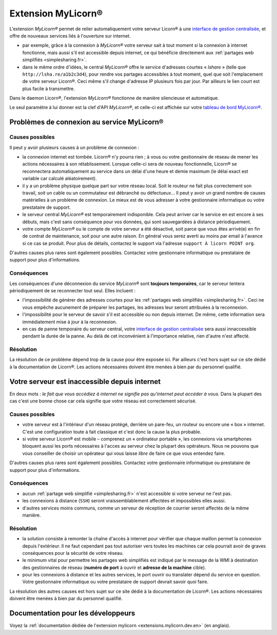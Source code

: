 
.. _extensions.mylicorn.fr:

===================
Extension MyLicorn®
===================

L'extension `MyLicorn®` permet de relier automatiquement votre serveur Licorn® à une `interface de gestion centralisée <http://my.licorn.org>`_, et offre de nouveaux services liés à l'ouverture sur internet.

* par exemple, grâce à la connexion à `MyLicorn®` votre serveur sait à tout moment si la connexion à internet fonctionne, mais aussi s'il est accessible depuis internet, ce qui bénéficie directement aux :ref:`partages web simplifiés <simplesharing.fr>`.
* dans le même ordre d'idées, le central `MyLicorn®` offre le service d'adresses courtes « `lshare` » (telle que ``http://lsha.re/a1b2c3d4``), pour rendre vos partages accessibles à tout moment, quel que soit l'emplacement de votre serveur Licorn®. Ceci même s'il change d'adresse IP plusieurs fois par jour. Par ailleurs le lien court est plus facile à transmettre.

Dans le daemon Licorn®, l'extension `MyLicorn®` fonctionne de manière silencieuse et automatique.

Le seul paramètre à lui donner est la clef d'API `MyLicorn®`, et celle-ci est affichée sur votre `tableau de bord MyLicorn® <http://my.licorn.org>`_.

.. _extensions.mylicorn.disconnected.fr:

Problèmes de connexion au service MyLicorn®
===========================================

Causes possibles
----------------

Il peut y avoir plusieurs causes à un problème de connexion :

* la connexion internet est tombée. Licorn® n'y pourra rien ; à vous ou votre gestionnaire de réseau de mener les actions nécessaires à son rétablissement. Lorsque celle-ci sera de nouveau fonctionnelle, Licorn® se reconnectera automatiquement au service dans un délai d'une heure et demie maximum (le délai exact est variable car calculé aléatoirement).

* il y a un problème physique quelque part sur votre réseau local. Soit le routeur ne fait plus correctement son travail, soit un cable ou un commutateur est débranché ou défectueux… Il peut y avoir un grand nombre de causes matérielles à un problème de connexion. Le mieux est de vous adresser à votre gestionnaire informatique ou votre prestataire de support.

* le serveur central `MyLicorn®` est temporairement indisponible. Cela peut arriver car le service en est encore à ses débuts, mais c'est sans conséquence pour vos données, qui sont sauvegardées à distance périodiquement.

* votre compte `MyLicorn®` ou le compte de votre serveur a été désactivé, soit parce que vous êtes arrivé(e) en fin de contrat de maintenance, soit pour une autre raison. En général vous serez averti au moins par email à l'avance si ce cas se produit. Pour plus de détails, contactez le support via l'adresse ``support À licorn POINT org``.

D'autres causes plus rares sont également possibles. Contactez votre gestionnaire informatique ou prestataire de support pour plus d'informations.

Conséquences
------------

Les conséquences d'une déconnexion du service `MyLicorn®` sont **toujours temporaires**, car le serveur tentera périodiquement de se reconnecter tout seul. Elles incluent :

* l'impossibilité de générer des adresses courtes pour les :ref:`partages web simplifiés <simplesharing.fr>`. Ceci ne vous empêche aucunement de préparer les partages, les adresses leur seront attribuées à la reconnexion.

* l'impossibilité pour le serveur de savoir s'il est accessible ou non depuis internet. De même, cette information sera immédiatement mise à jour à la reconnexion.

* en cas de panne temporaire du serveur central, votre `interface de gestion centralisée <http://my.licorn.org>`_ sera aussi innaccessible pendant la durée de la panne. Au delà de cet inconvénient à l'importance relative, rien d'autre n'est affecté.

Résolution
----------

La résolution de ce problème dépend trop de la cause pour être exposée ici. Par ailleurs c'est hors sujet sur ce site dédié à la documentation de Licorn®. Les actions nécessaires doivent être menées à bien par du personnel qualifié.

.. _extensions.mylicorn.unreachable.fr:

Votre serveur est inaccessible depuis internet
==============================================

En deux mots : `le fait que vous accédiez à internet ne signifie pas qu'internet peut accéder à vous.` Dans la plupart des cas c'est une bonne chose car cela signifie que votre réseau est correctement sécurisé.

Causes possibles
----------------

* votre serveur est à l'intérieur d'un réseau protégé, derrière un pare-feu, un routeur ou encore une « box » internet. C'est une configuration toute à fait classique et c'est donc la cause la plus probable.

* si votre serveur Licorn® est mobile – comprenez un « ordinateur portable », les connexions via smartphones bloquent aussi les ports nécessaires à l'acces au serveur chez la plupart des opérateurs. Nous ne pouvons que vous conseiller de choisir un opérateur qui vous laisse `libre` de faire ce que vous entendez faire.

D'autres causes plus rares sont également possibles. Contactez votre gestionnaire informatique ou prestataire de support pour plus d'informations.

Conséquences
------------

* aucun :ref:`partage web simplifié <simplesharing.fr>` n'est accessible si votre serveur ne l'est pas.

* les connexions à distance (``SSH``) seront vraissemblablement affectées et impossibles elles aussi.

* d'autres services moins communs, comme un serveur de réception de courrier seront affectés de la même manière.


Résolution
----------

* la solution consiste à remonter la chaîne d'accès à internet pour vérifier que chaque maillon permet la connexion depuis l'extérieur. Il ne faut cependant pas tout autoriser vers toutes les machines car cela pourrait avoir de graves conséquences pour la sécurité de votre réseau.

* le minimum vital pour permettre les partages web simplifiés est indiqué par le message de la WMI à destination des gestionnaires de réseau (**numéro de port** à ouvrir et **adresse de la machine** cible).

* pour les connexions à distance et les autres services, le port ouvrir ou translater dépend du service en question. Votre gestionnaire informatique ou votre prestataire de support devrait savoir quoi faire.

La résolution des autres causes est hors sujet sur ce site dédié à la documentation de Licorn®. Les actions nécessaires doivent être menées à bien par du personnel qualifié.

.. seealso:: Voyez la :ref:`documentation pour les développeurs <extensions.mylicorn.dev.en>` (en anglais) pour plus de détails.



Documentation pour les développeurs
===================================

Voyez la :ref:`documentation dédiée de l'extension mylicorn <extensions.mylicorn.dev.en>` (en anglais).
